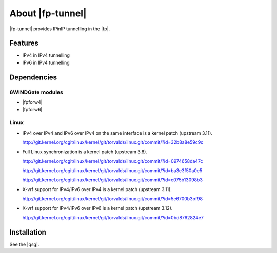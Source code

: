 .. Copyright 2013 6WIND S.A.

.. title:: |fp-tunnel|

About |fp-tunnel|
=================

|fp-tunnel| provides IPinIP tunnelling in the |fp|.

Features
--------

- IPv4 in IPv4 tunnelling
- IPv6 in IPv4 tunnelling

Dependencies
------------

6WINDGate modules
~~~~~~~~~~~~~~~~~

- |fpforw4|
- |fpforw6|

Linux
~~~~~

- IPv4 over IPv4 and IPv6 over IPv4 on the same interface is a kernel patch (upstream 3.11).

  http://git.kernel.org/cgit/linux/kernel/git/torvalds/linux.git/commit/?id=32b8a8e59c9c

- Full Linux synchronization is a kernel patch (upstream 3.8).

  http://git.kernel.org/cgit/linux/kernel/git/torvalds/linux.git/commit/?id=0974658da47c

  http://git.kernel.org/cgit/linux/kernel/git/torvalds/linux.git/commit/?id=ba3e3f50a0e5

  http://git.kernel.org/cgit/linux/kernel/git/torvalds/linux.git/commit/?id=c075b13098b3

- X-vrf support for IPv4/IPv6 over IPv4 is a kernel patch (upstream 3.11).

  http://git.kernel.org/cgit/linux/kernel/git/torvalds/linux.git/commit/?id=5e6700b3bf98

- X-vrf support for IPv4/IPv6 over IPv6 is a kernel patch (upstream 3.12).

  http://git.kernel.org/cgit/linux/kernel/git/torvalds/linux.git/commit/?id=0bd8762824e7

Installation
------------

See the |qsg|.
